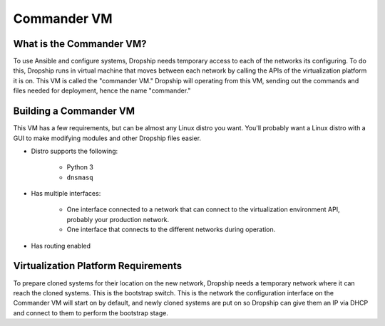 .. _commander-vm:

###############
Commander VM
###############

What is the Commander VM?
============================

To use Ansible and configure systems, Dropship needs temporary access to each of the networks its configuring. To do this, Dropship runs in virtual machine that moves between each network by calling the APIs of the virtualization platform it is on. This VM is called the "commander VM." Dropship will operating from this VM, sending out the commands and files needed for deployment, hence the name "commander."

Building a Commander VM
========================

This VM has a few requirements, but can be almost any Linux distro you want. You'll probably want a Linux distro with a GUI to make modifying modules and other Dropship files easier.  

* Distro supports the following:

    *  Python 3
    * ``dnsmasq``
  
* Has multiple interfaces:

    * One interface connected to a network that can connect to the virtualization environment API, probably your production network. 
    * One interface that connects to the different networks during operation.

* Has routing enabled 

Virtualization Platform Requirements
====================================

To prepare cloned systems for their location on the new network, Dropship needs a temporary network where it can reach the cloned systems. This is the bootstrap switch. This is the network the configuration interface on the Commander VM will start on by default, and newly cloned systems are put on so Dropship can give them an IP via DHCP and connect to them to perform the bootstrap stage.